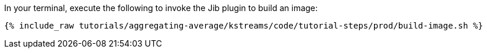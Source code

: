 In your terminal, execute the following to invoke the Jib plugin to build an image:

+++++
<pre class="snippet"><code class="shell">{% include_raw tutorials/aggregating-average/kstreams/code/tutorial-steps/prod/build-image.sh %}</code></pre>
+++++
